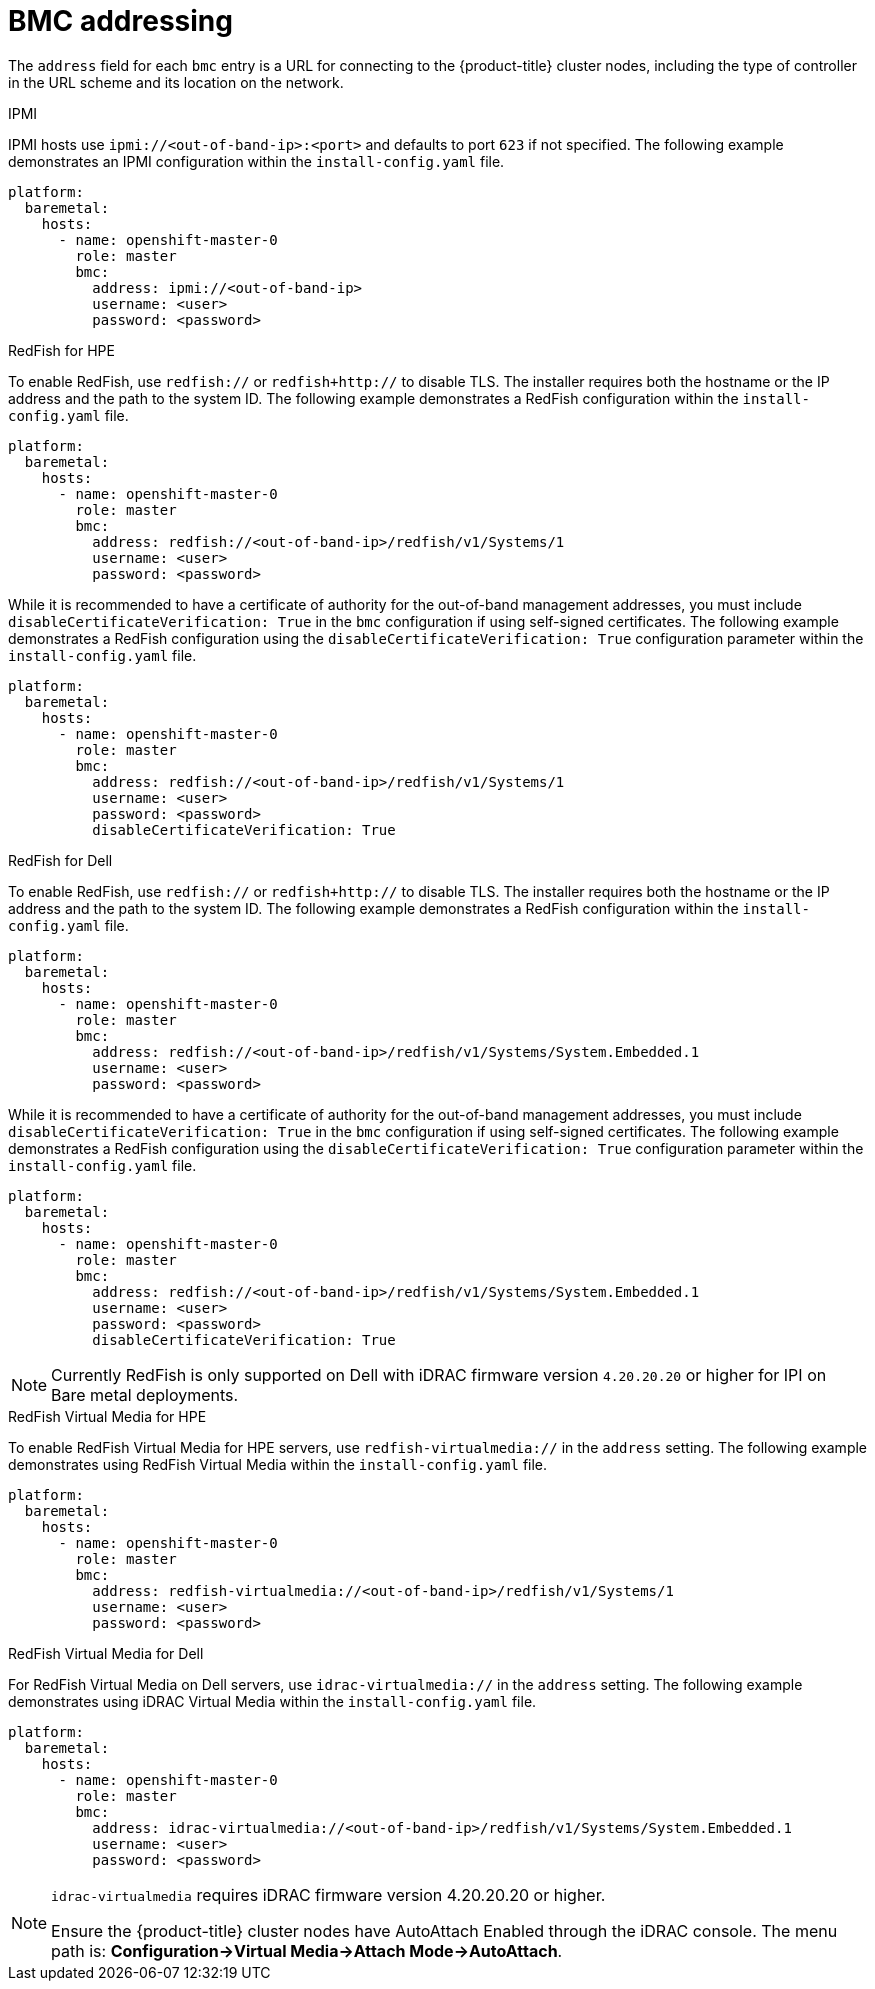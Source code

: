 // Module included in the following assemblies:
//
// * installing/installing_bare_metal_ipi/ipi-install-installation-workflow.adoc

[id="ipi-install-bmc-addressing_{context}"]

= BMC addressing

The `address` field for each `bmc` entry is a URL for connecting to the {product-title} cluster nodes, including the type of controller in the URL scheme and its location on the network.

.IPMI

IPMI hosts use `ipmi://<out-of-band-ip>:<port>` and defaults to port `623` if not specified. The following example demonstrates an IPMI configuration within the `install-config.yaml` file.

[source,yaml]
----
platform:
  baremetal:
    hosts:
      - name: openshift-master-0
        role: master
        bmc:
          address: ipmi://<out-of-band-ip>
          username: <user>
          password: <password>
----

.RedFish for HPE

To enable RedFish, use `redfish://` or `redfish+http://` to disable TLS. The installer requires both the hostname or the IP address and the path to the system ID. The following example demonstrates a RedFish configuration within the `install-config.yaml` file.

[source,yaml]
----
platform:
  baremetal:
    hosts:
      - name: openshift-master-0
        role: master
        bmc:
          address: redfish://<out-of-band-ip>/redfish/v1/Systems/1
          username: <user>
          password: <password>
----

While it is recommended to have a certificate of authority for the
out-of-band management addresses, you must include `disableCertificateVerification: True` in the `bmc` configuration if using self-signed certificates. The following example demonstrates a RedFish configuration using the `disableCertificateVerification: True` configuration parameter within the `install-config.yaml` file.

[source,yaml]
----
platform:
  baremetal:
    hosts:
      - name: openshift-master-0
        role: master
        bmc:
          address: redfish://<out-of-band-ip>/redfish/v1/Systems/1
          username: <user>
          password: <password>
          disableCertificateVerification: True
----


.RedFish for Dell

To enable RedFish, use `redfish://` or `redfish+http://` to disable TLS. The installer requires both the hostname or the IP address and the path to the system ID. The following example demonstrates a RedFish configuration within the `install-config.yaml` file.

[source,yaml]
----
platform:
  baremetal:
    hosts:
      - name: openshift-master-0
        role: master
        bmc:
          address: redfish://<out-of-band-ip>/redfish/v1/Systems/System.Embedded.1
          username: <user>
          password: <password>
----

While it is recommended to have a certificate of authority for the
out-of-band management addresses, you must include `disableCertificateVerification: True` in the `bmc` configuration if using self-signed certificates. The following example demonstrates a RedFish configuration using the `disableCertificateVerification: True` configuration parameter within the `install-config.yaml` file.

[source,yaml]
----
platform:
  baremetal:
    hosts:
      - name: openshift-master-0
        role: master
        bmc:
          address: redfish://<out-of-band-ip>/redfish/v1/Systems/System.Embedded.1
          username: <user>
          password: <password>
          disableCertificateVerification: True
----

[NOTE]
====
Currently RedFish is only supported on Dell with iDRAC firmware version `4.20.20.20` or higher for IPI on Bare metal deployments.
====


.RedFish Virtual Media for HPE

To enable RedFish Virtual Media for HPE servers, use `redfish-virtualmedia://` in the `address` setting. The following example demonstrates using RedFish Virtual Media within the `install-config.yaml` file.

[source,yaml]
----
platform:
  baremetal:
    hosts:
      - name: openshift-master-0
        role: master
        bmc:
          address: redfish-virtualmedia://<out-of-band-ip>/redfish/v1/Systems/1
          username: <user>
          password: <password>
----


.RedFish Virtual Media for Dell

For RedFish Virtual Media on Dell servers, use `idrac-virtualmedia://` in the `address` setting. The following example demonstrates using iDRAC Virtual Media within the  `install-config.yaml` file.

[source,yaml]
----
platform:
  baremetal:
    hosts:
      - name: openshift-master-0
        role: master
        bmc:
          address: idrac-virtualmedia://<out-of-band-ip>/redfish/v1/Systems/System.Embedded.1
          username: <user>
          password: <password>
----


[NOTE]
====
`idrac-virtualmedia` requires iDRAC firmware version 4.20.20.20 or higher.

Ensure the {product-title} cluster nodes have AutoAttach Enabled through the iDRAC console. The menu path is: **Configuration->Virtual Media->Attach Mode->AutoAttach**.
====
